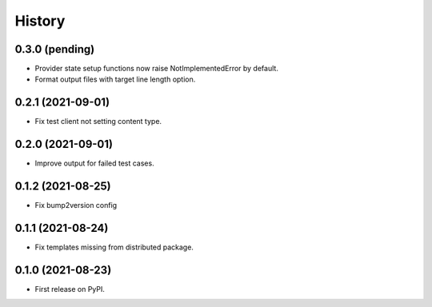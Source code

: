=======
History
=======

0.3.0 (pending)
---------------

* Provider state setup functions now raise NotImplementedError by default.
* Format output files with target line length option.

0.2.1 (2021-09-01)
------------------

* Fix test client not setting content type.

0.2.0 (2021-09-01)
------------------

* Improve output for failed test cases.

0.1.2 (2021-08-25)
------------------

* Fix bump2version config

0.1.1 (2021-08-24)
------------------

* Fix templates missing from distributed package.

0.1.0 (2021-08-23)
------------------

* First release on PyPI.
